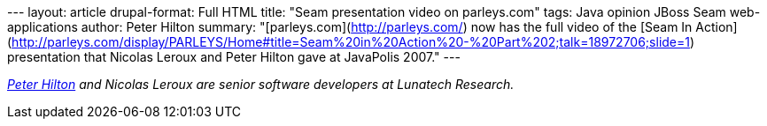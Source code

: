 --- layout: article drupal-format: Full HTML title: "Seam presentation
video on parleys.com" tags: Java opinion JBoss Seam web-applications
author: Peter Hilton summary: "[parleys.com](http://parleys.com/) now
has the full video of the [Seam In
Action](http://parleys.com/display/PARLEYS/Home#title=Seam%20in%20Action%20-%20Part%202;talk=18972706;slide=1)
presentation that Nicolas Leroux and Peter Hilton gave at JavaPolis
2007." ---

_http://hilton.org.uk/about_ph.phtml[Peter Hilton] and Nicolas Leroux
are senior software developers at Lunatech Research._
